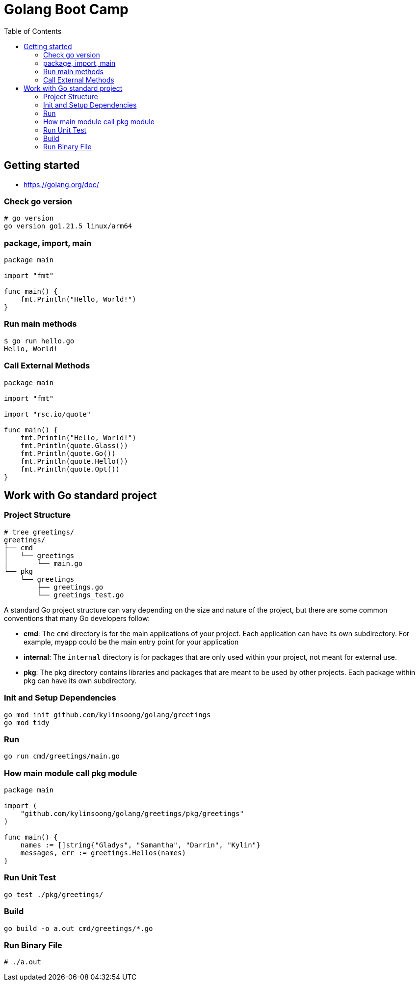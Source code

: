 = Golang Boot Camp
:toc: manual

== Getting started

* https://golang.org/doc/

=== Check go version

[source, go]
----
# go version
go version go1.21.5 linux/arm64
----

=== package, import, main

[source, go]
----
package main
  
import "fmt"

func main() {
    fmt.Println("Hello, World!")
}
----

=== Run main methods

[source, go]
----
$ go run hello.go 
Hello, World!
----

=== Call External Methods

[source, go]
----
package main
  
import "fmt"

import "rsc.io/quote"

func main() {
    fmt.Println("Hello, World!")
    fmt.Println(quote.Glass())
    fmt.Println(quote.Go())
    fmt.Println(quote.Hello())
    fmt.Println(quote.Opt())
}
----

== Work with Go standard project

=== Project Structure

[source, go]
----
# tree greetings/
greetings/
├── cmd
│   └── greetings
│       └── main.go
└── pkg
    └── greetings
        ├── greetings.go
        └── greetings_test.go
----

A standard Go project structure can vary depending on the size and nature of the project, but there are some common conventions that many Go developers follow:

* *cmd*: The `cmd` directory is for the main applications of your project. Each application can have its own subdirectory. For example, myapp could be the main entry point for your application
* *internal*: The `internal` directory is for packages that are only used within your project, not meant for external use.
* *pkg*: The pkg directory contains libraries and packages that are meant to be used by other projects. Each package within pkg can have its own subdirectory.

=== Init and Setup Dependencies

[source, go]
----
go mod init github.com/kylinsoong/golang/greetings
go mod tidy
----

=== Run

[source, go]
----
go run cmd/greetings/main.go
----

=== How main module call pkg module

[source, go]
----
package main

import (
    "github.com/kylinsoong/golang/greetings/pkg/greetings"
)

func main() {
    names := []string{"Gladys", "Samantha", "Darrin", "Kylin"}
    messages, err := greetings.Hellos(names)
}
----

=== Run Unit Test

[source, go]
----
go test ./pkg/greetings/ 
----

=== Build

[source, go]
----
go build -o a.out cmd/greetings/*.go
----

=== Run Binary File

[source, go]
----
# ./a.out
----

